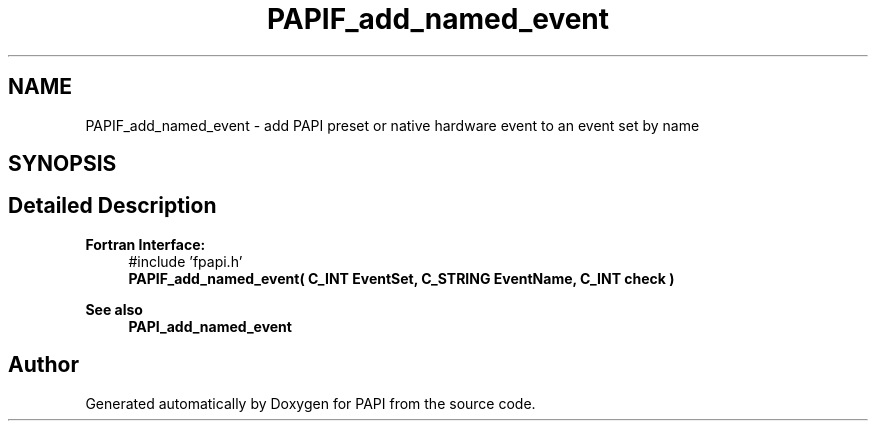 .TH "PAPIF_add_named_event" 3 "Mon Feb 24 2025 21:11:21" "Version 7.2.0.0b2" "PAPI" \" -*- nroff -*-
.ad l
.nh
.SH NAME
PAPIF_add_named_event \- add PAPI preset or native hardware event to an event set by name  

.SH SYNOPSIS
.br
.PP
.SH "Detailed Description"
.PP 

.PP
\fBFortran Interface:\fP
.RS 4
#include 'fpapi\&.h' 
.br
\fBPAPIF_add_named_event( C_INT EventSet, C_STRING EventName, C_INT check )\fP
.RE
.PP
\fBSee also\fP
.RS 4
\fBPAPI_add_named_event\fP 
.RE
.PP


.SH "Author"
.PP 
Generated automatically by Doxygen for PAPI from the source code\&.
